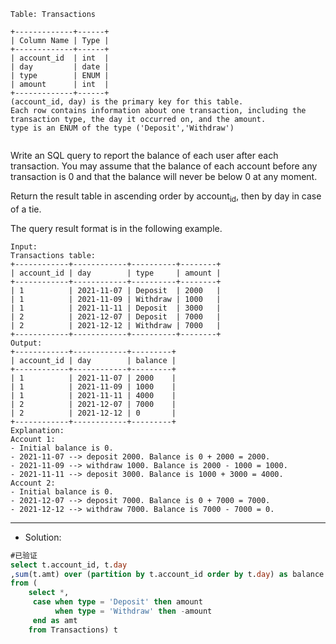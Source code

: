 
#+BEGIN_EXAMPLE
Table: Transactions

+-------------+------+
| Column Name | Type |
+-------------+------+
| account_id  | int  |
| day         | date |
| type        | ENUM |
| amount      | int  |
+-------------+------+
(account_id, day) is the primary key for this table.
Each row contains information about one transaction, including the transaction type, the day it occurred on, and the amount.
type is an ENUM of the type ('Deposit','Withdraw') 

#+END_EXAMPLE


Write an SQL query to report the balance of each user after each transaction. You may assume that the balance of each account before any transaction is 0 and that the balance will never be below 0 at any moment.

Return the result table in ascending order by account_id, then by day in case of a tie.

The query result format is in the following example.

#+BEGIN_EXAMPLE
Input: 
Transactions table:
+------------+------------+----------+--------+
| account_id | day        | type     | amount |
+------------+------------+----------+--------+
| 1          | 2021-11-07 | Deposit  | 2000   |
| 1          | 2021-11-09 | Withdraw | 1000   |
| 1          | 2021-11-11 | Deposit  | 3000   |
| 2          | 2021-12-07 | Deposit  | 7000   |
| 2          | 2021-12-12 | Withdraw | 7000   |
+------------+------------+----------+--------+
Output: 
+------------+------------+---------+
| account_id | day        | balance |
+------------+------------+---------+
| 1          | 2021-11-07 | 2000    |
| 1          | 2021-11-09 | 1000    |
| 1          | 2021-11-11 | 4000    |
| 2          | 2021-12-07 | 7000    |
| 2          | 2021-12-12 | 0       |
+------------+------------+---------+
Explanation: 
Account 1:
- Initial balance is 0.
- 2021-11-07 --> deposit 2000. Balance is 0 + 2000 = 2000.
- 2021-11-09 --> withdraw 1000. Balance is 2000 - 1000 = 1000.
- 2021-11-11 --> deposit 3000. Balance is 1000 + 3000 = 4000.
Account 2:
- Initial balance is 0.
- 2021-12-07 --> deposit 7000. Balance is 0 + 7000 = 7000.
- 2021-12-12 --> withdraw 7000. Balance is 7000 - 7000 = 0.
#+END_EXAMPLE

---------------------------------------------------------------------
- Solution:
#+BEGIN_SRC sql
#已验证
select t.account_id, t.day
,sum(t.amt) over (partition by t.account_id order by t.day) as balance 
from (
    select *,
     case when type = 'Deposit' then amount
          when type = 'Withdraw' then -amount
     end as amt
    from Transactions) t
#+END_SRC
